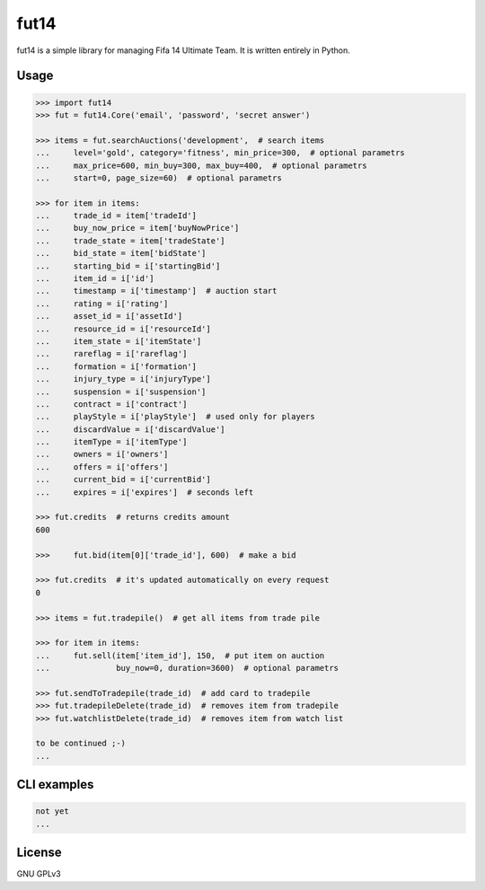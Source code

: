 fut14
=====


.. image:: https://travis-ci.org/oczkers/fut14.png?branch=master
        :target: https://travis-ci.org/oczkers/fut14

fut14 is a simple library for managing Fifa 14 Ultimate Team.
It is written entirely in Python.



Usage
-----

.. code-block:: pycon

    >>> import fut14
    >>> fut = fut14.Core('email', 'password', 'secret answer')

    >>> items = fut.searchAuctions('development',  # search items
    ...     level='gold', category='fitness', min_price=300,  # optional parametrs
    ...     max_price=600, min_buy=300, max_buy=400,  # optional parametrs
    ...     start=0, page_size=60)  # optional parametrs

    >>> for item in items:
    ...     trade_id = item['tradeId']
    ...     buy_now_price = item['buyNowPrice']
    ...     trade_state = item['tradeState']
    ...     bid_state = item['bidState']
    ...     starting_bid = i['startingBid']
    ...     item_id = i['id']
    ...     timestamp = i['timestamp']  # auction start
    ...     rating = i['rating']
    ...     asset_id = i['assetId']
    ...     resource_id = i['resourceId']
    ...     item_state = i['itemState']
    ...     rareflag = i['rareflag']
    ...     formation = i['formation']
    ...     injury_type = i['injuryType']
    ...     suspension = i['suspension']
    ...     contract = i['contract']
    ...     playStyle = i['playStyle']  # used only for players
    ...     discardValue = i['discardValue']
    ...     itemType = i['itemType']
    ...     owners = i['owners']
    ...     offers = i['offers']
    ...     current_bid = i['currentBid']
    ...     expires = i['expires']  # seconds left

    >>> fut.credits  # returns credits amount
    600

    >>>     fut.bid(item[0]['trade_id'], 600)  # make a bid

    >>> fut.credits  # it's updated automatically on every request
    0

    >>> items = fut.tradepile()  # get all items from trade pile

    >>> for item in items:
    ...     fut.sell(item['item_id'], 150,  # put item on auction
    ...              buy_now=0, duration=3600)  # optional parametrs

    >>> fut.sendToTradepile(trade_id)  # add card to tradepile
    >>> fut.tradepileDelete(trade_id)  # removes item from tradepile
    >>> fut.watchlistDelete(trade_id)  # removes item from watch list

    to be continued ;-)
    ...


CLI examples
------------
.. code-block:: bash

    not yet
    ...


License
-------

GNU GPLv3
